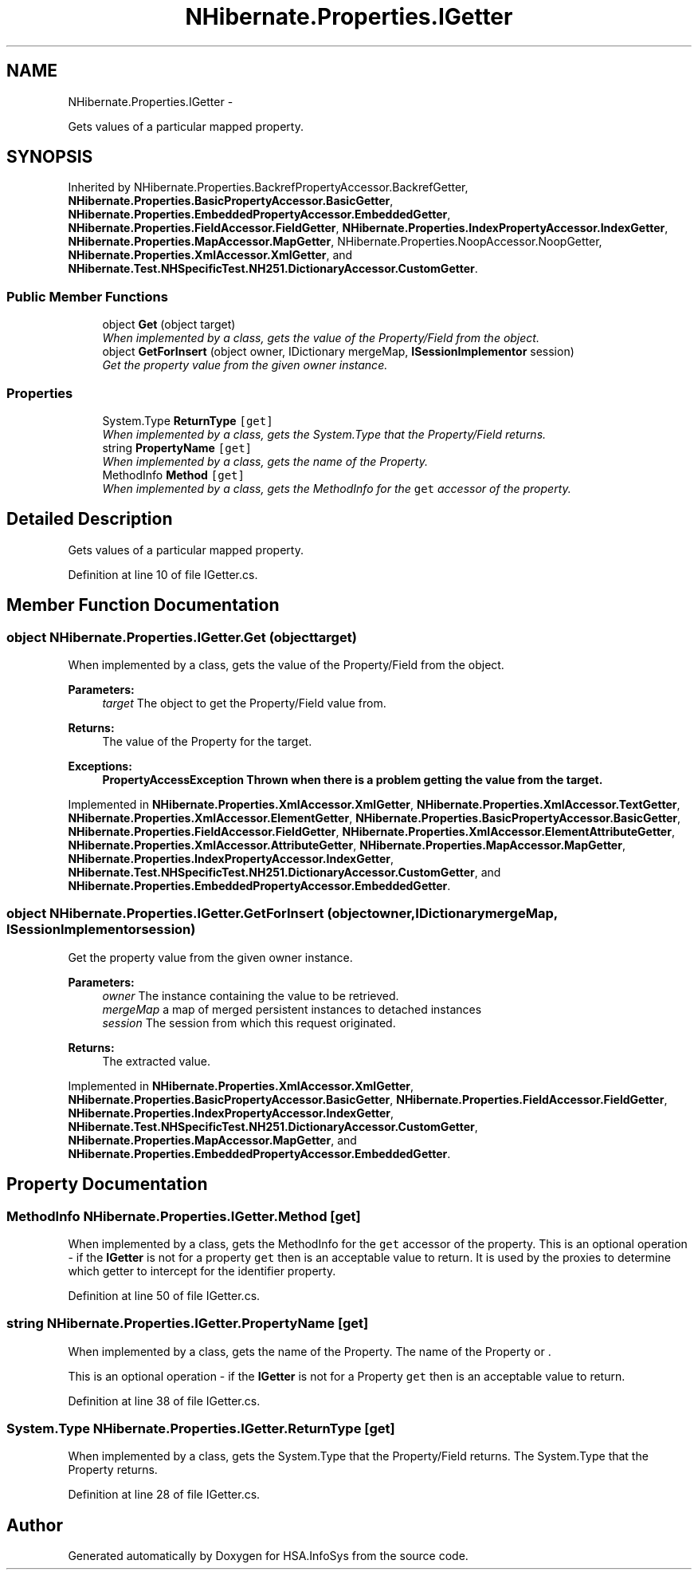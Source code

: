 .TH "NHibernate.Properties.IGetter" 3 "Fri Jul 5 2013" "Version 1.0" "HSA.InfoSys" \" -*- nroff -*-
.ad l
.nh
.SH NAME
NHibernate.Properties.IGetter \- 
.PP
Gets values of a particular mapped property\&.  

.SH SYNOPSIS
.br
.PP
.PP
Inherited by NHibernate\&.Properties\&.BackrefPropertyAccessor\&.BackrefGetter, \fBNHibernate\&.Properties\&.BasicPropertyAccessor\&.BasicGetter\fP, \fBNHibernate\&.Properties\&.EmbeddedPropertyAccessor\&.EmbeddedGetter\fP, \fBNHibernate\&.Properties\&.FieldAccessor\&.FieldGetter\fP, \fBNHibernate\&.Properties\&.IndexPropertyAccessor\&.IndexGetter\fP, \fBNHibernate\&.Properties\&.MapAccessor\&.MapGetter\fP, NHibernate\&.Properties\&.NoopAccessor\&.NoopGetter, \fBNHibernate\&.Properties\&.XmlAccessor\&.XmlGetter\fP, and \fBNHibernate\&.Test\&.NHSpecificTest\&.NH251\&.DictionaryAccessor\&.CustomGetter\fP\&.
.SS "Public Member Functions"

.in +1c
.ti -1c
.RI "object \fBGet\fP (object target)"
.br
.RI "\fIWhen implemented by a class, gets the value of the Property/Field from the object\&. \fP"
.ti -1c
.RI "object \fBGetForInsert\fP (object owner, IDictionary mergeMap, \fBISessionImplementor\fP session)"
.br
.RI "\fIGet the property value from the given owner instance\&. \fP"
.in -1c
.SS "Properties"

.in +1c
.ti -1c
.RI "System\&.Type \fBReturnType\fP\fC [get]\fP"
.br
.RI "\fIWhen implemented by a class, gets the System\&.Type that the Property/Field returns\&. \fP"
.ti -1c
.RI "string \fBPropertyName\fP\fC [get]\fP"
.br
.RI "\fIWhen implemented by a class, gets the name of the Property\&. \fP"
.ti -1c
.RI "MethodInfo \fBMethod\fP\fC [get]\fP"
.br
.RI "\fIWhen implemented by a class, gets the MethodInfo for the \fCget\fP accessor of the property\&. \fP"
.in -1c
.SH "Detailed Description"
.PP 
Gets values of a particular mapped property\&. 


.PP
Definition at line 10 of file IGetter\&.cs\&.
.SH "Member Function Documentation"
.PP 
.SS "object NHibernate\&.Properties\&.IGetter\&.Get (objecttarget)"

.PP
When implemented by a class, gets the value of the Property/Field from the object\&. 
.PP
\fBParameters:\fP
.RS 4
\fItarget\fP The object to get the Property/Field value from\&.
.RE
.PP
\fBReturns:\fP
.RS 4
The value of the Property for the target\&. 
.RE
.PP
\fBExceptions:\fP
.RS 4
\fI\fBPropertyAccessException\fP\fP Thrown when there is a problem getting the value from the target\&. 
.RE
.PP

.PP
Implemented in \fBNHibernate\&.Properties\&.XmlAccessor\&.XmlGetter\fP, \fBNHibernate\&.Properties\&.XmlAccessor\&.TextGetter\fP, \fBNHibernate\&.Properties\&.XmlAccessor\&.ElementGetter\fP, \fBNHibernate\&.Properties\&.BasicPropertyAccessor\&.BasicGetter\fP, \fBNHibernate\&.Properties\&.FieldAccessor\&.FieldGetter\fP, \fBNHibernate\&.Properties\&.XmlAccessor\&.ElementAttributeGetter\fP, \fBNHibernate\&.Properties\&.XmlAccessor\&.AttributeGetter\fP, \fBNHibernate\&.Properties\&.MapAccessor\&.MapGetter\fP, \fBNHibernate\&.Properties\&.IndexPropertyAccessor\&.IndexGetter\fP, \fBNHibernate\&.Test\&.NHSpecificTest\&.NH251\&.DictionaryAccessor\&.CustomGetter\fP, and \fBNHibernate\&.Properties\&.EmbeddedPropertyAccessor\&.EmbeddedGetter\fP\&.
.SS "object NHibernate\&.Properties\&.IGetter\&.GetForInsert (objectowner, IDictionarymergeMap, \fBISessionImplementor\fPsession)"

.PP
Get the property value from the given owner instance\&. 
.PP
\fBParameters:\fP
.RS 4
\fIowner\fP The instance containing the value to be retrieved\&. 
.br
\fImergeMap\fP a map of merged persistent instances to detached instances 
.br
\fIsession\fP The session from which this request originated\&. 
.RE
.PP
\fBReturns:\fP
.RS 4
The extracted value\&. 
.RE
.PP

.PP
Implemented in \fBNHibernate\&.Properties\&.XmlAccessor\&.XmlGetter\fP, \fBNHibernate\&.Properties\&.BasicPropertyAccessor\&.BasicGetter\fP, \fBNHibernate\&.Properties\&.FieldAccessor\&.FieldGetter\fP, \fBNHibernate\&.Properties\&.IndexPropertyAccessor\&.IndexGetter\fP, \fBNHibernate\&.Test\&.NHSpecificTest\&.NH251\&.DictionaryAccessor\&.CustomGetter\fP, \fBNHibernate\&.Properties\&.MapAccessor\&.MapGetter\fP, and \fBNHibernate\&.Properties\&.EmbeddedPropertyAccessor\&.EmbeddedGetter\fP\&.
.SH "Property Documentation"
.PP 
.SS "MethodInfo NHibernate\&.Properties\&.IGetter\&.Method\fC [get]\fP"

.PP
When implemented by a class, gets the MethodInfo for the \fCget\fP accessor of the property\&. This is an optional operation - if the \fBIGetter\fP is not for a property \fCget\fP then  is an acceptable value to return\&. It is used by the proxies to determine which getter to intercept for the identifier property\&. 
.PP
Definition at line 50 of file IGetter\&.cs\&.
.SS "string NHibernate\&.Properties\&.IGetter\&.PropertyName\fC [get]\fP"

.PP
When implemented by a class, gets the name of the Property\&. The name of the Property or \&.
.PP
This is an optional operation - if the \fBIGetter\fP is not for a Property \fCget\fP then  is an acceptable value to return\&. 
.PP
Definition at line 38 of file IGetter\&.cs\&.
.SS "System\&.Type NHibernate\&.Properties\&.IGetter\&.ReturnType\fC [get]\fP"

.PP
When implemented by a class, gets the System\&.Type that the Property/Field returns\&. The System\&.Type that the Property returns\&.
.PP
Definition at line 28 of file IGetter\&.cs\&.

.SH "Author"
.PP 
Generated automatically by Doxygen for HSA\&.InfoSys from the source code\&.
